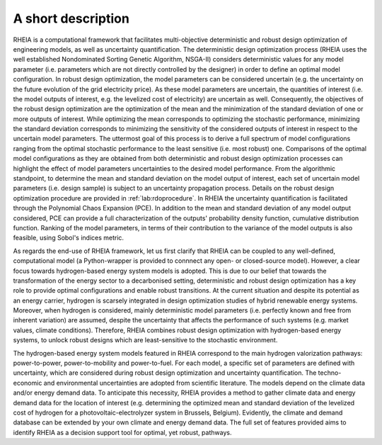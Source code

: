 .. _lab:functionalities:

A short description
===================

RHEIA is a computational framework that facilitates multi-objective deterministic and robust design optimization of engineering models, 
as well as uncertainty quantification.
The deterministic design optimization process (RHEIA uses the well established Nondominated Sorting Genetic Algorithm, NSGA-II) considers 
deterministic values for any model parameter (i.e. parameters which are not directly controlled by the designer) in order to define an optimal model configuration. 
In robust design optimization, the model parameters can be considered uncertain (e.g. the uncertainty on the future evolution of the grid electricity price). 
As these model parameters are uncertain, the quantities of interest (i.e. the model outputs of interest, e.g. the levelized cost of electricity) are uncertain as well. 
Consequently, the objectives of the robust design optimization are the optimization of the mean and the minimization of the standard deviation of one or more outputs of interest. 
While optimizing the mean corresponds to optimizing the stochastic performance, minimizing the standard deviation corresponds to minimizing the sensitivity of the considered outputs of interest in respect to the uncertain model parameters. 
The uttermost goal of this process is to derive a full spectrum of model configurations ranging from the optimal stochastic performance to the least sensitive (i.e. most robust) one. 
Comparisons of the optimal model configurations as they are obtained from both deterministic and robust design optimization processes can highlight the effect of model parameters uncertainties to the desired model performance. 
From the algorithmic standpoint, to determine the mean and standard deviation on the  model output of interest, each set of uncertain model parameters (i.e. design sample) is subject to an uncertainty propagation process. 
Details on the robust design optimization procedure are provided in :ref:`lab:rdoprocedure`.
In RHEIA the uncertainty quantification is facilitated through the Polynomial Chaos Expansion (PCE).
In addition to the mean and standard deviation of any model output considered, PCE can provide a full characterization of the outputs' probability density function,
cumulative distribution function. Ranking of the model parameters, in terms of their contribution to the variance of the model outputs is also feasible, using Sobol's indices metric.   

As regards the end-use of RHEIA framework, let us first clarify that RHEIA can be coupled to any well-defined, computational model (a Python-wrapper is provided to connnect any open- or closed-source model). However, a clear focus towards hydrogen-based energy system models is adopted. This is due to our belief that towards the transformation of the energy sector to a decarbonised setting, deterministic and robust design optimization has a key role to provide optimal configurations and enable robust transitions. 
At the current situation and despite its potential as an energy carrier, hydrogen is scarsely integrated in design optimization studies of hybrid renewable energy systems.
Moreover, when hydrogen is considered, mainly deterministic model parameters (i.e. perfectly known and free from inherent variation) are assumed, despite the uncertainty
that affects the performance of such systems (e.g. market values, climate conditions). Therefore, RHEIA combines robust design optimization with hydrogen-based energy systems, to unlock robust designs which are least-sensitive to the stochastic environment. 

The hydrogen-based energy system models featured in RHEIA correspond to the main hydrogen valorization pathways: power-to-power, power-to-mobility and power-to-fuel.
For each model, a specific set of parameters are defined with uncertainty, which are considered during robust design optimization and uncertainty quantification. 
The techno-economic and environmental uncertainties are adopted from scientific literature.
The models depend on the climate data and/or energy demand data. To anticipate this necessity, RHEIA provides a method to gather climate data and energy demand data for the location of interest (e.g. determining the optimized mean and standard deviation of the levelized cost of hydrogen for a photovoltaic-electrolyzer system in Brussels, Belgium). 
Evidently, the climate and demand database can be extended by your own climate and energy demand data. The full set of features provided aims to identify RHEIA as a decision support tool for optimal, yet robust, pathways. 